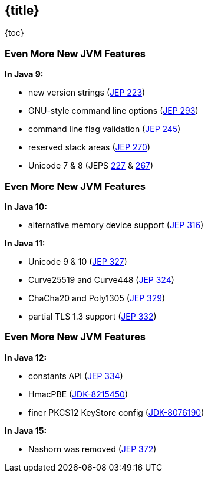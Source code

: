 == {title}

{toc}

=== Even More New&nbsp;JVM&nbsp;Features

*In Java 9:*

* new version strings (https://openjdk.org/jeps/223[JEP 223])
* GNU-style command line options (https://openjdk.org/jeps/293[JEP 293])
* command line flag validation (https://openjdk.org/jeps/245[JEP 245])
* reserved stack areas (https://openjdk.org/jeps/270[JEP 270])
* Unicode 7 & 8 (JEPS https://openjdk.org/jeps/227[227] & https://openjdk.org/jeps/267[267])

=== Even More New&nbsp;JVM&nbsp;Features

*In Java 10:*

* alternative memory device support (https://openjdk.org/jeps/316[JEP 316])

*In Java 11:*

* Unicode 9 & 10 (https://openjdk.org/jeps/327[JEP 327])
* Curve25519 and Curve448 (https://openjdk.org/jeps/324[JEP 324])
* ChaCha20 and Poly1305 (https://openjdk.org/jeps/329[JEP 329])
* partial TLS 1.3 support (https://openjdk.org/jeps/332[JEP 332])

=== Even More New&nbsp;JVM&nbsp;Features

*In Java 12:*

* constants API (https://openjdk.org/jeps/334[JEP 334])
* HmacPBE (https://bugs.openjdk.org/browse/JDK-8215450[JDK-8215450])
* finer PKCS12 KeyStore config (https://bugs.openjdk.org/browse/JDK-8076190[JDK-8076190])

*In Java 15:*

* Nashorn was removed (https://openjdk.org/jeps/372[JEP 372])
